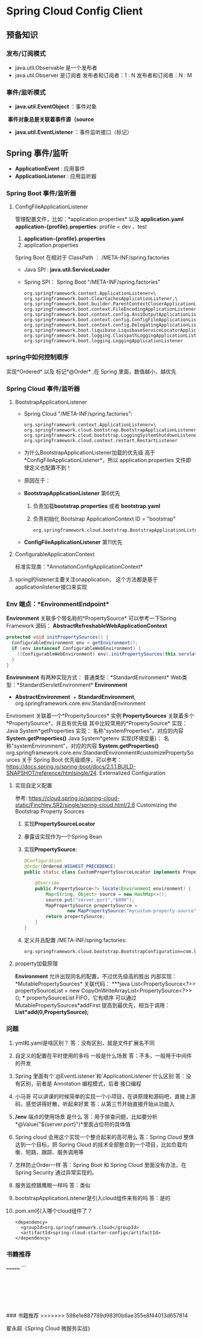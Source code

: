 * Spring Cloud Config Client
** 预备知识
*** 发布/订阅模式
    + java.util.Observable 是一个发布者
    + java.util.Observer 是订阅者
      发布者和订阅者：1 : N
      发布者和订阅者：N : M
*** 事件/监听模式
    + *java.util.EventObject* ：事件对象
  ​	*事件对象总是关联着事件源（source*
    + *java.util.EventListener* ：事件监听接口（标记）
** Spring 事件/监听
  + *ApplicationEvent* : 应用事件
  + *ApplicationListener* : 应用监听器
*** Spring Boot 事件/监听器
**** ConfigFileApplicationListener
      管理配置文件，比如：*application.properties* 以及 *application.yaml*
      *application-{profile}.properties*:
      profile  = dev 、test
      1. *application-{profile}.properties*
      2. application.properties
      Spring Boot 在相对于 ClassPath ： /META-INF/spring.factories
    + Java SPI : *java.util.ServiceLoader*
    + Spring SPI：
      Spring Boot "/META-INF/spring.factories"
      #+BEGIN_EXAMPLE
        org.springframework.context.ApplicationListener=\
        org.springframework.boot.ClearCachesApplicationListener,\
        org.springframework.boot.builder.ParentContextCloserApplicationListener,\
        org.springframework.boot.context.FileEncodingApplicationListener,\
        org.springframework.boot.context.config.AnsiOutputApplicationListener,\
        org.springframework.boot.context.config.ConfigFileApplicationListener,\
        org.springframework.boot.context.config.DelegatingApplicationListener,\
        org.springframework.boot.liquibase.LiquibaseServiceLocatorApplicationListener,\
        org.springframework.boot.logging.ClasspathLoggingApplicationListener,\
        org.springframework.boot.logging.LoggingApplicationListener
      #+END_EXAMPLE

*** spring中如何控制顺序
    实现*Ordered* 以及 标记*@Order* ,在 Spring 里面，数值越小，越优先
*** Spring Cloud 事件/监听器
**** BootstrapApplicationListener
    + Spring Cloud "/META-INF/spring.factories":
      #+BEGIN_EXAMPLE
        org.springframework.context.ApplicationListener=\
        org.springframework.cloud.bootstrap.BootstrapApplicationListener,\
        org.springframework.cloud.bootstrap.LoggingSystemShutdownListener,\
        org.springframework.cloud.context.restart.RestartListener
      #+END_EXAMPLE
    + 为什么BootstrapApplicationListener加载的优先级 高于 *ConfigFileApplicationListener*，所以 application.properties 文件即使定义也配置不到！
    + 原因在于：
    + *BootstrapApplicationListener* 第6优先
      1. 负责加载*bootstrap.properties* 或者 *bootstrap.yaml*
      2. 负责初始化 Bootstrap ApplicationContext ID = "bootstrap"
      #+BEGIN_EXAMPLE
      org.springframework.cloud.bootstrap.BootstrapApplicationListener#bootstrapServiceContext
      #+END_EXAMPLE
    + *ConfigFileApplicationListener* 第11优先
**** ConfigurableApplicationContext
    标准实现类：*AnnotationConfigApplicationContext*
**** spring的listener主要关注onapplication， 这个方法都是基于applicationlistener接口来实现
*** Env 端点：*EnvironmentEndpoint*
    *Environment* 关联多个带名称的*PropertySource*
    可以参考一下Spring Framework 源码：
    *AbstractRefreshableWebApplicationContext*
      #+BEGIN_SRC java
      protected void initPropertySources() {
        ConfigurableEnvironment env = getEnvironment();
        if (env instanceof ConfigurableWebEnvironment) {
          ((ConfigurableWebEnvironment) env).initPropertySources(this.servletContext, this.servletConfig);
        }
      }
      #+END_SRC
  *Environment* 有两种实现方式：
    普通类型：*StandardEnvironment*
    Web类型：*StandardServletEnvironment*
    *Environment*
      + *AbstractEnvironment*
        ​	+ *StandardEnvironment*, org.springframework.core.env.StandardEnvironment
  Enviroment 关联着一个*PropertySources* 实例
  *PropertySources* 关联着多个*PropertySource*，并且有优先级
  其中比较常用的*PropertySource* 实现：
    Java System*getProperties 实现：  名称"systemProperties"，对应的内容 *System.getProperties()*
    Java System*getenv 实现(环境变量）：  名称"systemEnvironment"，对应的内容 *System.getProperties()*
    org.springframework.core.env.StandardEnvironment#customizePropertySources
  关于 Spring Boot 优先级顺序，可以参考：
  https://docs.spring.io/spring-boot/docs/2.1.1.BUILD-SNAPSHOT/reference/htmlsingle/24. Externalized Configuration
**** 实现自定义配置
    参考: https://cloud.spring.io/spring-cloud-static/Finchley.SR2/single/spring-cloud.html/2.6 Customizing the Bootstrap Property Sources
    1. 实现*PropertySourceLocator*
    2. 暴露该实现作为一个Spring Bean
    3. 实现*PropertySource*:
       #+BEGIN_SRC java
          @Configuration
          @Order(Ordered.HIGHEST_PRECEDENCE)
          public static class CustomPropertySourceLocator implements PropertySourceLocator {

              @Override
              public PropertySource<?> locate(Environment environment) {
                  Map<String, Object> source = new HashMap<>();
                  source.put("server.port","8080");
                  MapPropertySource propertySource =
                          new MapPropertySource("mycustom-property-source", source);
                  return propertySource;
              }
          }
       #+END_SRC
    4. 定义并且配置 /META-INF/spring.factories:
      #+BEGIN_SRC properties
      org.springframework.cloud.bootstrap.BootstrapConfiguration=com.lx.demo.springcloudconfigclient.SpringCloudConfigClientApplication.CustomPropertySourceLocato
      #+END_SRC
**** property加载原理
    *Environment* 允许出现同名的配置，不过优先级高的胜出
    内部实现：*MutablePropertySources* 关联代码：
    ***java
    List<PropertySource<?>> propertySourceList = new CopyOnWriteArrayList<PropertySource<?>>();
    ***
    propertySourceList FIFO，它有顺序
    可以通过 MutablePropertySources*addFirst 提高到最优先，相当于调用：
    *List*add(0,PropertySource);*
*** 问题
1. yml和.yaml是啥区别？
   答：没有区别，就是文件扩展名不同
2. 自定义的配置在平时使用的多吗 一般是什么场景
   答：不多，一般用于中间件的开发
3. Spring 里面有个`@EventListener`和`ApplicationListener`什么区别
   答：没有区别，前者是 Annotation 编程模式，后者 接口编程
4. 小马哥 可以讲课的时候简单的实现一个小项目，在讲原理和源码吧，直接上源码，感觉讲得好散，听起来好累
   答：从第三节开始直接开始从功能入
5. */env* 端点的使用场景 是什么
  答：用于排查问题，比如要分析*@Value("${server.port}")*里面占位符的具体值
6. Spring cloud 会用这个实现一个整合起来的高可用么
  答：Spring Cloud 整体达到一个目标，把 Spring Cloud 的技术全部整合到一个项目，比如负载均衡、短路、跟踪、服务调用等
7. 怎样防止Order一样
   答：Spring Boot 和 Spring Cloud 里面没有办法，在 Spring Security 通过异常实现的。
8. 服务监控跟鹰眼一样吗
   答：类似
9. bootstrapApplicationListener是引入cloud组件来有的吗
   答：是的
10. pom.xml引入哪个cloud组件了？
    #+BEGIN_EXAMPLE
      <dependency>
        <groupId>org.springframework.cloud</groupId>
        <artifactId>spring-cloud-starter-config</artifactId>
      </dependency>
    #+END_EXAMPLE
*** 书籍推荐
=======
    ```

    ​

    ​

    ​





### 书籍推荐
>>>>>>> 598e1e887789d983f0b6ae355e8f44013d657814

翟永超《Spring Cloud 微服务实战》

